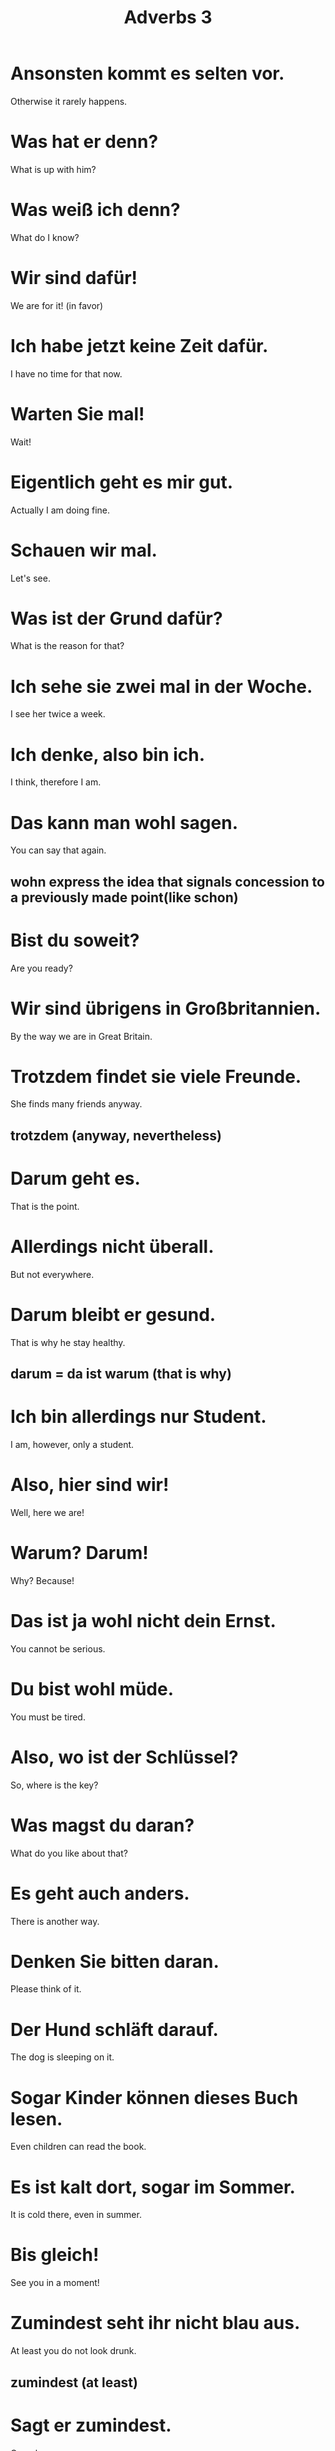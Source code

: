 #+TITLE: Adverbs 3

* Ansonsten kommt es selten vor.
Otherwise it rarely happens.

* Was hat er denn?
What is up with him?

* Was weiß ich denn?
What do I know?

* Wir sind dafür!
We are for it! (in favor)

* Ich habe jetzt keine Zeit dafür.
I have no time for that now.

* Warten Sie mal!
Wait!

* Eigentlich geht es mir gut.
Actually I am doing fine.

* Schauen wir mal.
Let's see.

* Was ist der Grund dafür?
What is the reason for that?

* Ich sehe sie zwei mal in der Woche.
I see her twice a week.

* Ich denke, also bin ich.
I think, therefore I am.

* Das kann man wohl sagen.
You can say that again.
** wohn express the idea that signals concession to a previously made point(like schon)

* Bist du soweit?
Are you ready?

* Wir sind übrigens in Großbritannien.
By the way we are in Great Britain.

* Trotzdem findet sie viele Freunde.
She finds many friends anyway.
** trotzdem (anyway, nevertheless)

* Darum geht es.
That is the point.

* Allerdings nicht überall.
But not everywhere.

* Darum bleibt er gesund.
That is why he stay healthy.
** darum = da ist warum (that is why)

* Ich bin allerdings nur Student.
I am, however, only a student.

* Also, hier sind wir!
Well, here we are!

* Warum? Darum!
Why? Because!

* Das ist ja wohl nicht dein Ernst.
You cannot be serious.

* Du bist wohl müde.
You must be tired.

* Also, wo ist der Schlüssel?
So, where is the key?

* Was magst du daran?
What do you like about that?

* Es geht auch anders.
There is another way.

* Denken Sie bitten daran.
Please think of it.

* Der Hund schläft darauf.
The dog is sleeping on it.

* Sogar Kinder können dieses Buch lesen.
Even children can read the book.

* Es ist kalt dort, sogar im Sommer.
It is cold there, even in summer.

* Bis gleich!
See you in a moment!

* Zumindest seht ihr nicht blau aus.
At least you do not look drunk.
** zumindest (at least)

* Sagt er zumindest.
Or so he says.

* Dann fährt er davon.
Then he drives away.

* Das hast du jetzt davon!
That's what you get!

* Meinstens arbeiten wir zumindest neun Stunden.
Mostly we at least work nine hours.

* Das kommt darauf an.
That depends.

* Ich werde anders handeln.
I will act differently.

* Es ist gleich sechs Uhr.
It will be six o'clock soon.

* Willst du daran teilnehmen?
Do you want to participate in that?

* Wir verkaufen dadurch mehr.
That is how we sell more.

* Jeder ist herzlich willkommen.
Everyone is cordially invited.

* Bisher trinkt niemand.
So far nobody is drinking.

* Mein Baby ist dort drin!
My baby is in there!

* Da drin gibt es Äpfel.
There are apples in here.

* Deshalb bin ich sauer auf ihn.
That's why I am mad at him.

* Er ist zugleich ein Schüler und ein Lehrer.
He is both a student and a teacher.
** zugleich (at the same time)

* Wir haben kein Essen, aber wenigstens haben wir Wasser.
We have no food, but at least we have water.

* Wenigstens bist du nicht allein.
At least you are not alone.

* Übrigens geht meine Uhr sieben Minuten vor.
By the way, my clock is seven minutes fast.

* Es ist soweit.
The time has come.

* Danke trotzdem.
Thanks anyway.

* Darum sehen wir einen blauen Himmel.
That is why we see a blue sky.

* Ich bin gleich wieder da.
I will be right back.

* Läuft es darauf hinaus?
Is that what it boils down to?

* Mir läuft die Zeit davon.
Time is running out.
** davonlaufen (to run away)

* Sogar meine Schwester spricht Englisch.
Even my sister speaks English.

* Daran fehlt es.
That is missing.

* Mal sehen, was da drin ist.
Let's see  what is in there.

*
